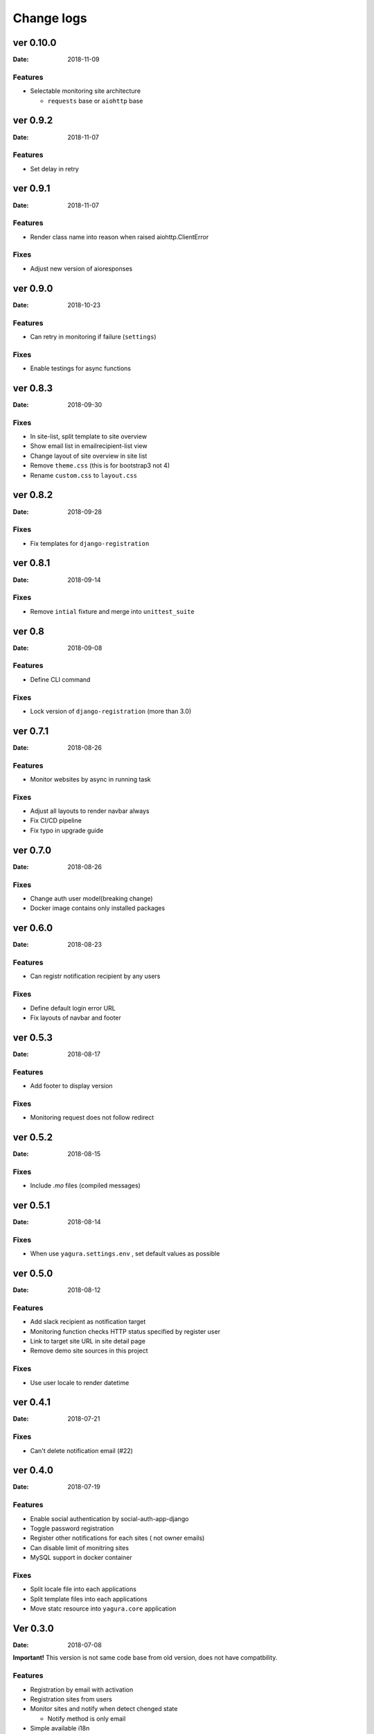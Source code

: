 ===========
Change logs
===========

ver 0.10.0
==========

:Date: 2018-11-09

Features
--------

* Selectable monitoring site architecture

  * ``requests`` base or ``aiohttp`` base

ver 0.9.2
=========

:Date: 2018-11-07

Features
--------

* Set delay in retry

ver 0.9.1
=========

:Date: 2018-11-07

Features
--------

* Render class name into reason when raised aiohttp.ClientError

Fixes
-----

* Adjust new version of aioresponses

ver 0.9.0
=========

:Date: 2018-10-23

Features
--------

* Can retry in monitoring if failure (``settings``)

Fixes
-----

* Enable testings for async functions

ver 0.8.3
=========

:Date: 2018-09-30

Fixes
-----

* In site-list, split template to site overview
* Show email list in emailrecipient-list view
* Change layout of site overview in site list
* Remove ``theme.css`` (this is for bootstrap3 not 4)
* Rename ``custom.css`` to ``layout.css``

ver 0.8.2
=========

:Date: 2018-09-28

Fixes
-----

* Fix templates for ``django-registration``

ver 0.8.1
=========

:Date: 2018-09-14

Fixes
-----

* Remove ``intial`` fixture and merge into ``unittest_suite``

ver 0.8
=======

:Date: 2018-09-08

Features
--------

* Define CLI command

Fixes
-----

* Lock version of ``django-registration`` (more than 3.0)


ver 0.7.1
=========

:Date: 2018-08-26

Features
--------

* Monitor websites by async in running task

Fixes
-----

* Adjust all layouts to render navbar always
* Fix CI/CD pipeline
* Fix typo in upgrade guide

ver 0.7.0
=========

:Date: 2018-08-26

Fixes
-----

* Change auth user model(breaking change)
* Docker image contains only installed packages


ver 0.6.0
=========

:Date: 2018-08-23

Features
--------

* Can registr notification recipient by any users

Fixes
-----

* Define default login error URL
* Fix layouts of navbar and footer


ver 0.5.3
=========

:Date: 2018-08-17

Features
--------

* Add footer to display version

Fixes
-----

* Monitoring request does not follow redirect


ver 0.5.2
=========

:Date: 2018-08-15

Fixes
-----

* Include `.mo` files (compiled messages)

ver 0.5.1
=========

:Date: 2018-08-14

Fixes
-----

* When use ``yagura.settings.env`` , set default values as possible


ver 0.5.0
=========

:Date: 2018-08-12

Features
--------

* Add slack recipient as notification target
* Monitoring function checks HTTP status specified by register user
* Link to target site URL in site detail page
* Remove demo site sources in this project

Fixes
-----

* Use user locale to render datetime


ver 0.4.1
=========

:Date: 2018-07-21

Fixes
-----

* Can't delete notification email (#22)

ver 0.4.0
=========

:Date: 2018-07-19

Features
--------

* Enable social authentication by social-auth-app-django
* Toggle password registration
* Register other notifications for each sites ( not owner emails)
* Can disable limit of monitring sites
* MySQL support in docker container

Fixes
-----

* Split locale file into each applications
* Split template files into each applications
* Move statc resource into ``yagura.core`` application


Ver 0.3.0
=========

:Date: 2018-07-08

**Important!**
This version is not same code base from old version, does not have compatbility.

Features
--------

* Registration by email with activation
* Registration sites from users
* Monitor sites and notify when detect chenged state

  * Notify method is only email
* Simple available i18n

